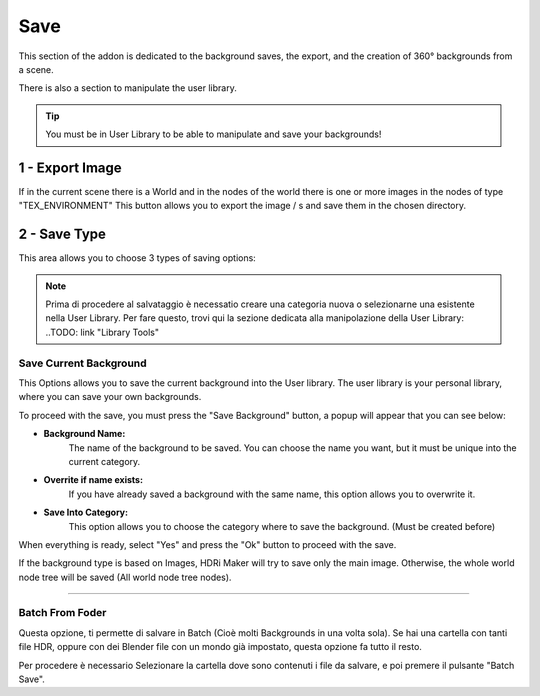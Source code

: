 Save
====

This section of the addon is dedicated to the background saves, the export, and the creation of 360° backgrounds from a scene.

There is also a section to manipulate the user library.

.. Tip:: You must be in User Library to be able to manipulate and save your backgrounds!

.. image:: _static/_images/save/save_panel_01.png
  :width: 600
  :align: center
  :alt: Save Panel Overview

**1 - Export Image**
--------------------

If in the current scene there is a World and in the nodes of the world there is one or more images in the nodes of type "TEX_ENVIRONMENT"
This button allows you to export the image / s and save them in the chosen directory.


**2 - Save Type**
-----------------------


This area allows you to choose 3 types of saving options:

.. image:: _static/_images/save/save_type_01.png
  :width: 300
  :align: center
  :alt: Save Panel Overview

.. Note:: Prima di procedere al salvataggio è necessatio creare una categoria nuova o selezionarne una esistente nella
          User Library. Per fare questo, trovi qui la sezione dedicata alla manipolazione della User Library:
          ..TODO: link "Library Tools"


Save Current Background
***********************

This Options allows you to save the current background into the User library. The user library is your personal library,
where you can save your own backgrounds.

To proceed with the save, you must press the "Save Background" button, a popup will appear that you can see below:

.. image:: _static/_images/save/save_current_background_panel_01.png
  :width: 800
  :align: center
  :alt: Save Current  Panel


- **Background Name:**
    The name of the background to be saved. You can choose the name you want, but it must be unique into the current category.

- **Overrite if name exists:**
    If you have already saved a background with the same name, this option allows you to overwrite it.

- **Save Into Category:**
    This option allows you to choose the category where to save the background. (Must be created before)

When everything is ready, select "Yes" and press the "Ok" button to proceed with the save.

If the background type is based on Images, HDRi Maker will try to save only the main image.
Otherwise, the whole world node tree will be saved (All world node tree nodes).

------------------------------------------------------------------------------------------------------------------------

Batch From Foder
****************

.. image:: _static/_images/save/batch_from_folder_panel_01.png
  :width: 300
  :align: center
  :alt: Batch From Folder Panel

Questa opzione, ti permette di salvare in Batch (Cioè molti Backgrounds in una volta sola). Se hai una cartella con tanti
file HDR, oppure con dei Blender file con un mondo già impostato, questa opzione fa tutto il resto.

Per procedere è necessario Selezionare la cartella dove sono contenuti i file da salvare, e poi premere il pulsante "Batch Save".











